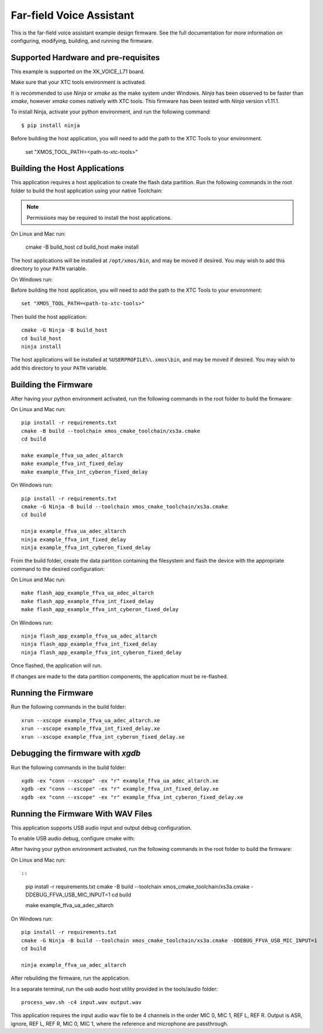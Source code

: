 *************************
Far-field Voice Assistant
*************************

This is the far-field voice assistant example design firmware.  See the full documentation for more information on configuring, modifying, building, and running the firmware.

Supported Hardware and pre-requisites
=====================================

This example is supported on the XK_VOICE_L71 board.

Make sure that your XTC tools environment is activated.

It is recommended to use `Ninja` or `xmake` as the make system under Windows.
`Ninja` has been observed to be faster than `xmake`, however `xmake` comes natively with XTC tools.
This firmware has been tested with `Ninja` version v1.11.1.

To install Ninja, activate your python environment, and run the following command:

::

   $ pip install ninja

Before building the host application, you will need to add the path to the XTC Tools to your environment.

  set "XMOS_TOOL_PATH=<path-to-xtc-tools>"

Building the Host Applications
==============================

This application requires a host application to create the flash data partition. Run the following commands in the root folder to build the host application using your native Toolchain:

.. note::

    Permissions may be required to install the host applications.

On Linux and Mac run:

    cmake -B build_host
    cd build_host
    make install

The host applications will be installed at ``/opt/xmos/bin``, and may be moved if desired.  You may wish to add this directory to your ``PATH`` variable.

On Windows run:

Before building the host application, you will need to add the path to the XTC Tools to your environment:

::

    set "XMOS_TOOL_PATH=<path-to-xtc-tools>"

Then build the host application:

::

    cmake -G Ninja -B build_host
    cd build_host
    ninja install

The host applications will be installed at ``%USERPROFILE%\.xmos\bin``, and may be moved if desired.  You may wish to add this directory to your ``PATH`` variable.

Building the Firmware
=====================

After having your python environment activated, run the following commands in the root folder to build the firmware:

On Linux and Mac run:

::

    pip install -r requirements.txt
    cmake -B build --toolchain xmos_cmake_toolchain/xs3a.cmake
    cd build

    make example_ffva_ua_adec_altarch
    make example_ffva_int_fixed_delay
    make example_ffva_int_cyberon_fixed_delay

On Windows run:

::

    pip install -r requirements.txt
    cmake -G Ninja -B build --toolchain xmos_cmake_toolchain/xs3a.cmake
    cd build

    ninja example_ffva_ua_adec_altarch
    ninja example_ffva_int_fixed_delay
    ninja example_ffva_int_cyberon_fixed_delay

From the build folder, create the data partition containing the filesystem and
flash the device with the appropriate command to the desired configuration:

On Linux and Mac run:

::

    make flash_app_example_ffva_ua_adec_altarch
    make flash_app_example_ffva_int_fixed_delay
    make flash_app_example_ffva_int_cyberon_fixed_delay

On Windows run:

::

    ninja flash_app_example_ffva_ua_adec_altarch
    ninja flash_app_example_ffva_int_fixed_delay
    ninja flash_app_example_ffva_int_cyberon_fixed_delay

Once flashed, the application will run.

If changes are made to the data partition components, the application must be
re-flashed.

Running the Firmware
====================

Run the following commands in the build folder:

::

    xrun --xscope example_ffva_ua_adec_altarch.xe
    xrun --xscope example_ffva_int_fixed_delay.xe
    xrun --xscope example_ffva_int_cyberon_fixed_delay.xe


Debugging the firmware with `xgdb`
=================================

Run the following commands in the build folder:

::

    xgdb -ex "conn --xscope" -ex "r" example_ffva_ua_adec_altarch.xe
    xgdb -ex "conn --xscope" -ex "r" example_ffva_int_fixed_delay.xe
    xgdb -ex "conn --xscope" -ex "r" example_ffva_int_cyberon_fixed_delay.xe


Running the Firmware With WAV Files
===================================

This application supports USB audio input and output debug configuration.

To enable USB audio debug, configure cmake with:

After having your python environment activated, run the following commands in the root folder to build the firmware:

On Linux and Mac run::

::

    pip install -r requirements.txt
    cmake -B build --toolchain xmos_cmake_toolchain/xs3a.cmake -DDEBUG_FFVA_USB_MIC_INPUT=1
    cd build

    make example_ffva_ua_adec_altarch

On Windows run:

::

    pip install -r requirements.txt
    cmake -G Ninja -B build --toolchain xmos_cmake_toolchain/xs3a.cmake -DDEBUG_FFVA_USB_MIC_INPUT=1
    cd build

    ninja example_ffva_ua_adec_altarch

After rebuilding the firmware, run the application.

In a separate terminal, run the usb audio host utility provided in the tools/audio folder:

::

    process_wav.sh -c4 input.wav output.wav

This application requires the input audio wav file to be 4 channels in the order MIC 0, MIC 1, REF L, REF R.  Output is ASR, ignore, REF L, REF R, MIC 0, MIC 1, where the reference and microphone are passthrough.
